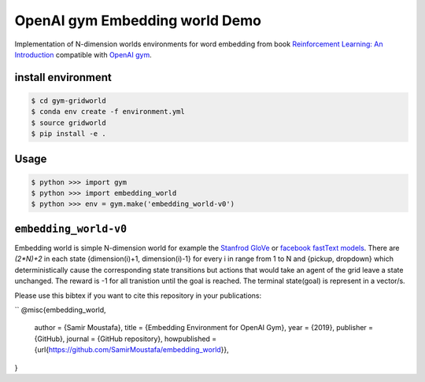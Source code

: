 OpenAI gym Embedding world Demo
===============================

Implementation of N-dimension worlds environments for word embedding
from book `Reinforcement Learning: An Introduction
<http://incompleteideas.net/book/the-book-2nd.html>`_
compatible with `OpenAI gym <https://github.com/openai/gym>`_.

install environment
-------------------

.. code::

    $ cd gym-gridworld
    $ conda env create -f environment.yml
    $ source gridworld
    $ pip install -e .

Usage
-----

.. code::

        $ python >>> import gym
        $ python >>> import embedding_world
        $ python >>> env = gym.make('embedding_world-v0')

``embedding_world-v0``
----------------------

Embedding world is simple N-dimension world for example the `Stanfrod GloVe
<https://nlp.stanford.edu/projects/glove/>`_ or `facebook fastText models <https://github.com/facebookresearch/fastText/blob/master/pretrained-vectors.md>`_.
There are `(2*N)+2` in each state {dimension(i)+1, dimension(i)-1} for every i in range from 1 to N and {pickup, dropdown}
which deterministically cause the corresponding state transitions
but actions that would take an agent of the grid leave a state unchanged.
The reward is -1 for all tranistion until the goal is reached.
The terminal state(goal) is represent in a vector/s.

Please use this bibtex if you want to cite this repository in your publications:

``
@misc{embedding_world,
  author = {Samir Moustafa},
  title = {Embedding Environment for OpenAI Gym},
  year = {2019},
  publisher = {GitHub},
  journal = {GitHub repository},
  howpublished = {\url{https://github.com/SamirMoustafa/embedding_world}},
}

.. code::
    @misc{embedding_world,
          author = {Samir Moustafa},
          title = {Embedding Environment for OpenAI Gym},
          year = {2019},
          publisher = {GitHub},
          journal = {GitHub repository},
          howpublished = {\url{https://github.com/SamirMoustafa/embedding_world}},
          }